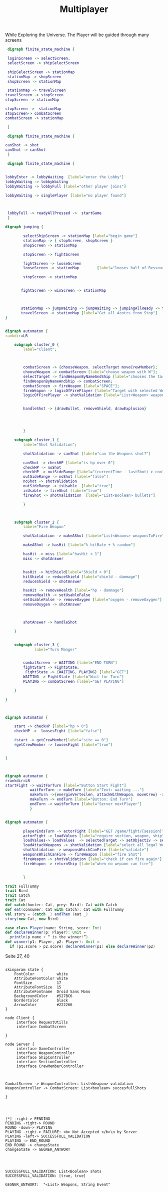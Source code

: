 #+TITLE: Multiplayer

While Exploring the Universe. The Player will be guided through many screens
#+BEGIN_SRC dot :file multi1.png
 digraph finite_state_machine {

 loginScreen -> selectScreen;
 selectScreen -> shipSelectScreen

 shipSelectScreen -> stationMap
 stationMap -> shopScreen
 shopScreen -> stationMap

 stationMap -> travelScreen
travelScreen -> stopScreen
stopScreen -> stationMap

stopScreen ->  stationMap
stopScreen-> combatScreen
combatScreen -> stationMap

 }
#+END_SRC

#+RESULTS:
[[file:multi1.png]]


#+BEGIN_SRC dot :file multiFight.png
 digraph finite_state_machine {

canShot -> shot
canShot -> canShot
 }
 #+END_SRC

 #+RESULTS:
 [[file:multiFight.png]]




#+BEGIN_SRC dot :file Multiplayer.png
 digraph finite_state_machine {


lobbyEnter -> lobbyWaiting  [label="enter the Lobby"]
lobbyWaiting -> lobbyWaiting
lobbyWaiting -> lobbyFull [label="other player joins"]

lobbyWaiting -> singlePlayer [label="no player found"]



 lobbyFull -> readyAllPressed ->  startGame
 }
 #+END_SRC

 #+RESULTS:
 [[file:Multiplayer.png]]



#+BEGIN_SRC dot :file jumping.png
digraph jumping {

        selectShipScreen -> stationMap [label="begin game"]
        stationMap -> { stopScreen, shopScreen }
        shopScreen -> stationMap

        stopScreen -> fightScreen

        fightScreen -> looseScreen
        looseScreen -> stationMap        [label="looses half of Ressources"]

        stopScreen -> stationMap


       fightScreen -> winScreen -> stationMap



       stationMap -> jumpWaiting -> jumpWaiting -> jumpingAllReady -> travelScreen
       travelScreen -> stationMap [label="Get all Acotrs from Stop"]
}

#+END_SRC

#+RESULTS:
[[file:jumping.png]]



#+BEGIN_SRC dot :file kampf.png

digraph automaton {
rankdir=LR

    subgraph cluster_0 {
        label="Client";



        combatScreen -> {chooseWeapon, selectTarget moveCrewMember};
        chooseWeapon -> combatScreen [label="choose weapon with W"];
        selectTarget -> findWeaponByNameAndShip [label="chooses the target"];
        findWeaponByNameAndShip -> combatScreen;
        combatScreen -> fireWeapon [label="SPACE"];
        fireWeapon -> logicOfFirePlayer [label="Target with selected Weapons"];
        logicOfFirePlayer -> shotValidation [label="List<Weapon> weapons"];


        handleShot -> {drawBullet, removeShield, drawExplosion}




        }

    subgraph cluster_1 {
        label="Shot Validation";

        shotValidation -> canShot [label="can the Weapons shot?"]

        canShot -> checkHP [label="is hp over 0"]
        checkHP -> noShot
        checkHP -> outSideRange [label="(currentTime - lastShot) > coolDow"]
        outSideRange -> noShot [label="false"]
        noShot -> shotValidation
        outSideRange -> isUsable  [label="true"]
        isUsable -> fireShot [label="true"]
        fireShot -> shotValidation  [label="List<Boolean> bullets"]

        }



    subgraph cluster_2 {
        label="Fire Weapon"

        shotValidation -> makeAShot [label="List<Weaons> weaponsToFire"]

        makeAShot -> hasHit [label="% hitRate + % random"]

        hasHit -> miss [label="hasHit < 1"]
        miss -> shotAnswer


        hasHit -> hitShield[label="Shield < 0"]
        hitShield -> reduceShield [label="shield - dammage"]
        reduceShield -> shotAnswer

        hasHit -> removeHealth [label="hp - dammage"]
        removeHealth -> setUsableFalse
        setUsableFalse -> removeOxygen [label="oxygen - removeOxygen"]
        removeOxygen -> shotAnswer



        shotAnswer -> handleShot

    }


    subgraph cluster_3 {
             label="Turn Manger"


        combatScreen -> WAITING [label="END TURN"]
        fightStart -> FightState;
         FightState -> {WAITING, PLAYING} [label="GET"]
        WAITING -> FightState [label="Wait for Turn"]
        PLAYING -> combatScreen [label="SET PLAYING"]

    }

}
#+END_SRC

#+RESULTS:
[[file:kampf.png]]





#+BEGIN_SRC dot :file fightMechanik.png


digraph automaton {

    start -> checkHP [label="hp > 0"]
    checkHP ->  loosesFight [label="false"]

    #start -> getCrewMember[label="site == 0"]
    #getCrewMember -> loosesFight [label="true"]


}



#+END_SRC

#+RESULTS:
[[file:fightMechanik.png]]



#+BEGIN_SRC dot :file kampfRunde.png
digraph automaton {
#rankdir=LR
startFight -> waitForTurn [label="Button Start Fight"]
           waitForTurn -> makeTurn [label="Text: waiting ..."]
           makeTurn ->{energieVerteilen, attackWithWeapon, moveCrew} -> makeTurn
           makeTurn -> endTurn [label="Button: End Turn"]
           endTurn -> waitForTurn [label="Server nextPlayer"]
           }

#+END_SRC






#+RESULTS:
[[file:kampfRunde.png]]



#+BEGIN_SRC dot :file actorFight.png

digraph automaton {

        playerEndsTurn -> actorFight [label="GET /game/fight/{session}"]
        actorFight -> loadValues [label="require section, weapon, ship"]
        loadValues-> loadValues  -> selectedTarget -> setObjectiv -> setObjectiv -> loadAttackWeapons -> loadAttackWeapons
        loadAttackWeapons -> shotValidation [label="select all legal Weapons"]
        shotValidation -> weaponsWhichCanFire [label="validate"]
        weaponsWhichCanFire -> fireWeapon [label="fire Shot"]
        fireWeapon -> shotValidation [label="check if can fire again"]
        fireWeapon -> returnShip [label="when no wepaon can fire"]


        }

#+END_SRC

#+RESULTS:
[[file:actorFight.png]]



#+BEGIN_SRC scala
trait FullTummy
trait Bird
trait Catch
trait Cat
def catch(hunter: Cat, prey: Bird): Cat with Catch
def eat(consumer: Cat with Catch): Cat with FullTummy
val story = (catch _) andThen (eat _)
story(new Cat, new Bird)
#+END_SRC



#+BEGIN_SRC scala
case class Player(name: String, score: Int)
def declareWinner(p: Player): Unit =
  println(p.name + “ is the winner!”)
def winner(p1: Player, p2: Player): Unit =
  if (p1.score > p2.score) declareWinner(p1) else declareWinner(p2)
#+END_SRC

Seite 27, 40



#+BEGIN_SRC plantuml :file kommunikation.png

skinparam state {
    FontColor          white
    AttributeFontColor white
    FontSize           17
    AttributeFontSize  15
    AttributeFontname  Droid Sans Mono
    BackgroundColor    #527BC6
    BorderColor        black
    ArrowColor         #222266
}

node Client {
     interface RequestUtills
     interface CombatScreen

}

node Server {
     interface GameController
     interface WeaponController
     interface ShipController
     interface SectionController
     interface CrewMemberController



CombatScreen -> WeaponController: List<Weapon> validation
WeaponController -> CombatScreen: List<boolean> succesfullShots

}

#+END_SRC

#+RESULTS:
[[file:kommunikation.png]]



#+BEGIN_SRC plantuml :file combatSequence.png


[*] -right-> PENDING
PENDING -right-> ROUND
ROUND -down-> PLAYING
PLAYING -right-> FAILURE: <b> Not Accepted </b>\n by Server
PLAYING -left-> SUCCESSFULL_VALIDATION
PLAYING -> END_ROUND
END_ROUND -> changeState
changeState -> GEGNER_ANTWORT




SUCCESSFULL_VALIDATION: List<Boolean> shots
SUCCESSFULL_VALIDATION: [true, true]

GEGNER_ANTWORT:  "<List> Weapons, String Event"


#+END_SRC

#+RESULTS:
[[file:combatSequence.png]]
